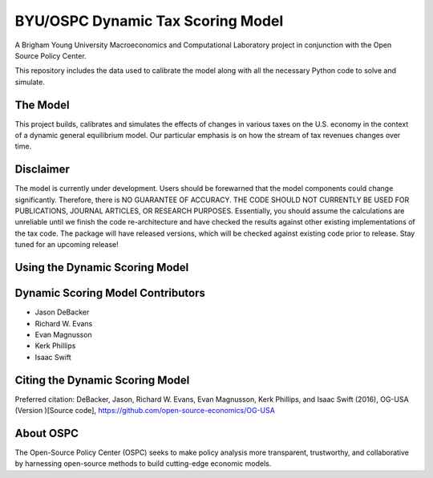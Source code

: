 =================================
BYU/OSPC Dynamic Tax Scoring Model
=================================

A Brigham Young University Macroeconomics and Computational Laboratory project in conjunction with the Open Source Policy Center.

This repository includes the data used to calibrate the model along with all the necessary Python code to solve and simulate.

The Model
=========
This project builds, calibrates and simulates the effects of changes in various taxes on the U.S. economy in the context of a dynamic general equilibrium model.  Our particular emphasis is on how the stream of tax revenues changes over time.

Disclaimer
==========
The model is currently under development. Users should be forewarned that the model components could change significantly. Therefore, there is NO GUARANTEE OF ACCURACY. THE CODE SHOULD NOT CURRENTLY BE USED FOR PUBLICATIONS, JOURNAL ARTICLES, OR RESEARCH PURPOSES. Essentially, you should assume the calculations are unreliable until we finish the code re-architecture and have checked the results against other existing implementations of the tax code. The package will have released versions, which will be checked against existing code prior to release. Stay tuned for an upcoming release!

Using the Dynamic Scoring Model
===============================


Dynamic Scoring Model Contributors
==================================

- Jason DeBacker

- Richard W. Evans

- Evan Magnusson

- Kerk Phillips

- Isaac Swift


Citing the Dynamic Scoring Model
===============================
Preferred citation:
DeBacker, Jason, Richard W. Evans, Evan Magnusson, Kerk Phillips, and Isaac Swift (2016),
OG-USA (Version )[Source code], https://github.com/open-source-economics/OG-USA

About OSPC
==========
The Open-Source Policy Center (OSPC) seeks to make policy analysis more transparent, trustworthy, and collaborative by harnessing open-source methods to build cutting-edge economic models.
